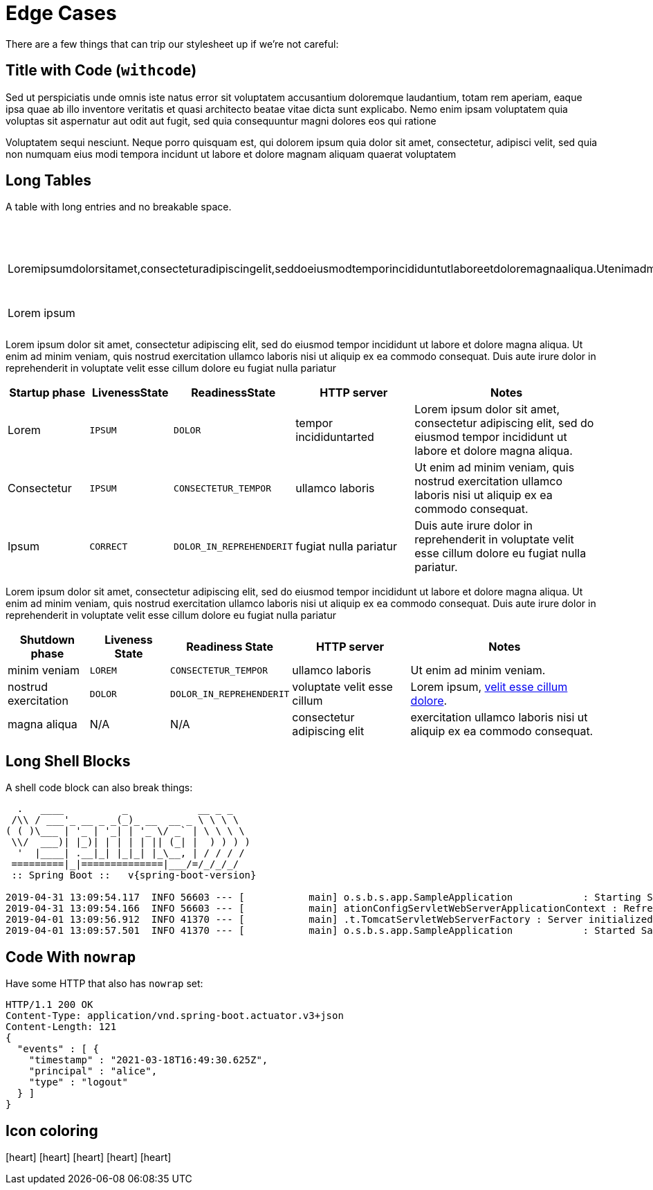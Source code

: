 = Edge Cases
:antora-page-url: /samples/edge-cases/index.html
:tabs-sync-option:
:page-pagination:

There are a few things that can trip our stylesheet up if we're not careful:

== Title with Code (`withcode`)

Sed ut perspiciatis unde omnis iste natus error sit voluptatem accusantium doloremque laudantium, totam rem aperiam, 
eaque ipsa quae ab illo inventore veritatis et quasi architecto beatae vitae dicta sunt explicabo. Nemo enim ipsam 
voluptatem quia voluptas sit aspernatur aut odit aut fugit, sed quia consequuntur magni dolores eos qui ratione 

Voluptatem sequi nesciunt. Neque porro quisquam est, qui dolorem ipsum quia dolor sit amet, consectetur, 
adipisci velit, sed quia non numquam eius modi tempora incidunt ut labore et dolore magnam aliquam quaerat voluptatem

== Long Tables

A table with long entries and no breakable space.

[cols="1,2", options="header"]
|===
|Name
|Description

|Loremipsumdolorsitamet,consecteturadipiscingelit,seddoeiusmodtemporincididuntutlaboreetdoloremagnaaliqua.Utenimadminimveniam,quisnostrudexercitationullamcolaborisnisiutaliquipexeacommodoconsequat.Duisauteiruredolorinreprehenderitinvoluptatevelitessecillumdoloreeufugiatnullapariatur
|reprehenderit in voluptate velit esse cillum dolore

|Lorem ipsum
|consectetur adipiscing
|===

Lorem ipsum dolor sit amet, consectetur adipiscing elit, sed do eiusmod tempor incididunt ut labore et dolore magna aliqua.
Ut enim ad minim veniam, quis nostrud exercitation ullamco laboris nisi ut aliquip ex ea commodo consequat. 
Duis aute irure dolor in reprehenderit in voluptate velit esse cillum dolore eu fugiat nulla pariatur

[cols="2,2,2,3,5"]
|===
|Startup phase |LivenessState |ReadinessState |HTTP server |Notes

|Lorem
|`IPSUM`
|`DOLOR`
|tempor incididuntarted
|Lorem ipsum dolor sit amet, consectetur adipiscing elit, sed do eiusmod tempor incididunt ut labore et dolore magna aliqua.

|Consectetur
|`IPSUM`
|`CONSECTETUR_TEMPOR`
|ullamco laboris
|Ut enim ad minim veniam, quis nostrud exercitation ullamco laboris nisi ut aliquip ex ea commodo consequat.

|Ipsum
|`CORRECT`
|`DOLOR_IN_REPREHENDERIT`
|fugiat nulla pariatur
|Duis aute irure dolor in reprehenderit in voluptate velit esse cillum dolore eu fugiat nulla pariatur.
|===

Lorem ipsum dolor sit amet, consectetur adipiscing elit, sed do eiusmod tempor incididunt ut labore et dolore magna aliqua.
Ut enim ad minim veniam, quis nostrud exercitation ullamco laboris nisi ut aliquip ex ea commodo consequat. 
Duis aute irure dolor in reprehenderit in voluptate velit esse cillum dolore eu fugiat nulla pariatur

[cols="2,2,2,3,5"]
|===
|Shutdown phase |Liveness State |Readiness State |HTTP server |Notes

|minim veniam
|`LOREM`
|`CONSECTETUR_TEMPOR`
|ullamco laboris
|Ut enim ad minim veniam.

|nostrud exercitation
|`DOLOR`
|`DOLOR_IN_REPREHENDERIT`
|voluptate velit esse cillum
|Lorem ipsum, <<#_long_shell_blocks,velit esse cillum dolore>>.

|magna aliqua
|N/A
|N/A
|consectetur adipiscing elit
|exercitation ullamco laboris nisi ut aliquip ex ea commodo consequat.
|===

== Long Shell Blocks

A shell code block can also break things:

[indent=0,subs="attributes"]
----
  .   ____          _            __ _ _
 /\\ / ___'_ __ _ _(_)_ __  __ _ \ \ \ \
( ( )\___ | '_ | '_| | '_ \/ _` | \ \ \ \
 \\/  ___)| |_)| | | | | || (_| |  ) ) ) )
  '  |____| .__|_| |_|_| |_\__, | / / / /
 =========|_|==============|___/=/_/_/_/
 :: Spring Boot ::   v{spring-boot-version}

2019-04-31 13:09:54.117  INFO 56603 --- [           main] o.s.b.s.app.SampleApplication            : Starting SampleApplication v0.1.0 on mycomputer with PID 56603 (/apps/myapp.jar started by pwebb)
2019-04-31 13:09:54.166  INFO 56603 --- [           main] ationConfigServletWebServerApplicationContext : Refreshing org.springframework.boot.web.servlet.context.AnnotationConfigServletWebServerApplicationContext@6e5a8246: startup date [Wed Jul 31 00:08:16 PDT 2013]; root of context hierarchy
2019-04-01 13:09:56.912  INFO 41370 --- [           main] .t.TomcatServletWebServerFactory : Server initialized with port: 8080
2019-04-01 13:09:57.501  INFO 41370 --- [           main] o.s.b.s.app.SampleApplication            : Started SampleApplication in 2.992 seconds (JVM running for 3.658)
----


== Code With `nowrap`

Have some HTTP that also has `nowrap` set:

[source,http,options="nowrap"]
----
HTTP/1.1 200 OK
Content-Type: application/vnd.spring-boot.actuator.v3+json
Content-Length: 121
{
  "events" : [ {
    "timestamp" : "2021-03-18T16:49:30.625Z",
    "principal" : "alice",
    "type" : "logout"
  } ]
}
----

== Icon coloring

icon:heart[2x,role=red]
icon:heart[2x,role=blue]
icon:heart[2x,role=green]
icon:heart[2x,role=orange]
icon:heart[2x,role=yellow]